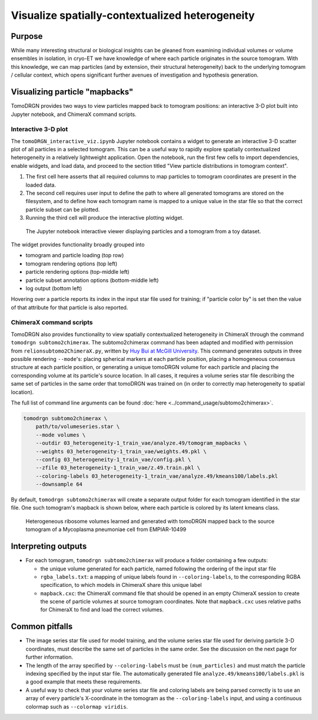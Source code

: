 Visualize spatially-contextualized heterogeneity
==================================================

Purpose
--------
While many interesting structural or biological insights can be gleaned from examining individual volumes or volume ensembles in isolation, in cryo-ET we have knowledge of where each particle originates in the source tomogram.
With this knowledge, we can map particles (and by extension, their structural heterogeneity) back to the underlying tomogram / cellular context, which opens significant further avenues of investigation and hypothesis generation.

Visualizing particle "mapbacks"
-------------------------------
TomoDRGN provides two ways to view particles mapped back to tomogram positions: an interactive 3-D plot built into Jupyter notebook, and ChimeraX command scripts.

Interactive 3-D plot
^^^^^^^^^^^^^^^^^^^^^
The ``tomoDRGN_interactive_viz.ipynb`` Jupyter notebook contains a widget to generate an interactive 3-D scatter plot of all particles in a selected tomogram.
This can be a useful way to rapidly explore spatially contextualized heterogeneity in a relatively lightweight application.
Open the notebook, run the first few cells to import dependencies, enable widgets, and load data, and proceed to the section titled "View particle distributions in tomogram context".

#. The first cell here asserts that all required columns to map particles to tomogram coordinates are present in the loaded data.
#. The second cell requires user input to define the path to where all generated tomograms are stored on the filesystem, and to define how each tomogram name is mapped to a unique value in the star file so that the correct particle subset can be plotted.
#. Running the third cell will produce the interactive plotting widget.

.. figure:: ../assets/interactive_scatter3d_mapback.png
    :alt: tomoDRGN interactive particle viewer running in a Jupyter notebook
    :scale: 50%

    The Jupyter notebook interactive viewer displaying particles and a tomogram from a toy dataset.

The widget provides functionality broadly grouped into

* tomogram and particle loading (top row)
* tomogram rendering options (top left)
* particle rendering options (top-middle left)
* particle subset annotation options (bottom-middle left)
* log output (bottom left)

Hovering over a particle reports its index in the input star file used for training; if "particle color by" is set then the value of that attribute for that particle is also reported.

ChimeraX command scripts
^^^^^^^^^^^^^^^^^^^^^^^^^
TomoDRGN also provides functionality to view spatially contextualized heterogeneity in ChimeraX through the command ``tomodrgn subtomo2chimerax``.
The subtomo2chimerax command has been adapted and modified with permission from ``relionsubtomo2ChimeraX.py``, written by `Huy Bui at McGill University <https://doi.org/10.5281/zenodo.6820119>`_.
This command generates outputs in three possible rendering ``--mode``'s: placing spherical markers at each particle position, placing a homogeneous consensus structure at each particle position, or generating a unique tomoDRGN volume for each particle and placing the corresponding volume at its particle's source location.
In all cases, it requires a volume series star file describing the same set of particles in the same order that tomoDRGN was trained on (in order to correctly map heterogeneity to spatial location).

The full list of command line arguments can be found :doc:`here <../command_usage/subtomo2chimerax>`.

.. code-block:: python

    tomodrgn subtomo2chimerax \
        path/to/volumeseries.star \
        --mode volumes \
        --outdir 03_heterogeneity-1_train_vae/analyze.49/tomogram_mapbacks \
        --weights 03_heterogeneity-1_train_vae/weights.49.pkl \
        --config 03_heterogeneity-1_train_vae/config.pkl \
        --zfile 03_heterogeneity-1_train_vae/z.49.train.pkl \
        --coloring-labels 03_heterogeneity-1_train_vae/analyze.49/kmeans100/labels.pkl
        --downsample 64

By default, ``tomodrgn subtomo2chimerax`` will create a separate output folder for each tomogram identified in the star file.
One such tomogram's mapback is shown below, where each particle is colored by its latent kmeans class.

.. figure:: ../assets/empiar10499_00255_ribosomes.png
    :alt: example subtomo2chimerax tomogram mapback using EMPIAR dataset EMPIAR-10499
    :scale: 50%

    Heterogeneous ribosome volumes learned and generated with tomoDRGN mapped back to the source tomogram of a Mycoplasma pneumoniae cell from EMPIAR-10499


Interpreting outputs
---------------------
* For each tomogram, ``tomodrgn subtomo2chimerax`` will produce a folder containing a few outputs:

  - the unique volume generated for each particle, named following the ordering of the input star file
  - ``rgba_labels.txt``: a mapping of unique labels found in ``--coloring-labels``, to the corresponding RGBA specification, to which models in ChimeraX share this unique label
  - ``mapback.cxc``: the ChimeraX command file that should be opened in an empty ChimeraX session to create the scene of particle volumes at source tomogram coordinates. Note that ``mapback.cxc`` uses relative paths for ChimeraX to find and load the correct volumes.


Common pitfalls
----------------
* The image series star file used for model training, and the volume series star file used for deriving particle 3-D coordinates, must describe the same set of particles in the same order. See the discussion on the next page for further information.
* The length of the array specified by ``--coloring-labels`` must be ``(num_particles)`` and must match the particle indexing specified by the input star file. The automatically generated file ``analyze.49/kmeans100/labels.pkl`` is a good example that meets these requirements.
* A useful way to check that your volume series star file and coloring labels are being parsed correctly is to use an array of every particle's X-coordinate in the tomogram as the ``--coloring-labels`` input, and using a continuous colormap such as ``--colormap viridis``.


